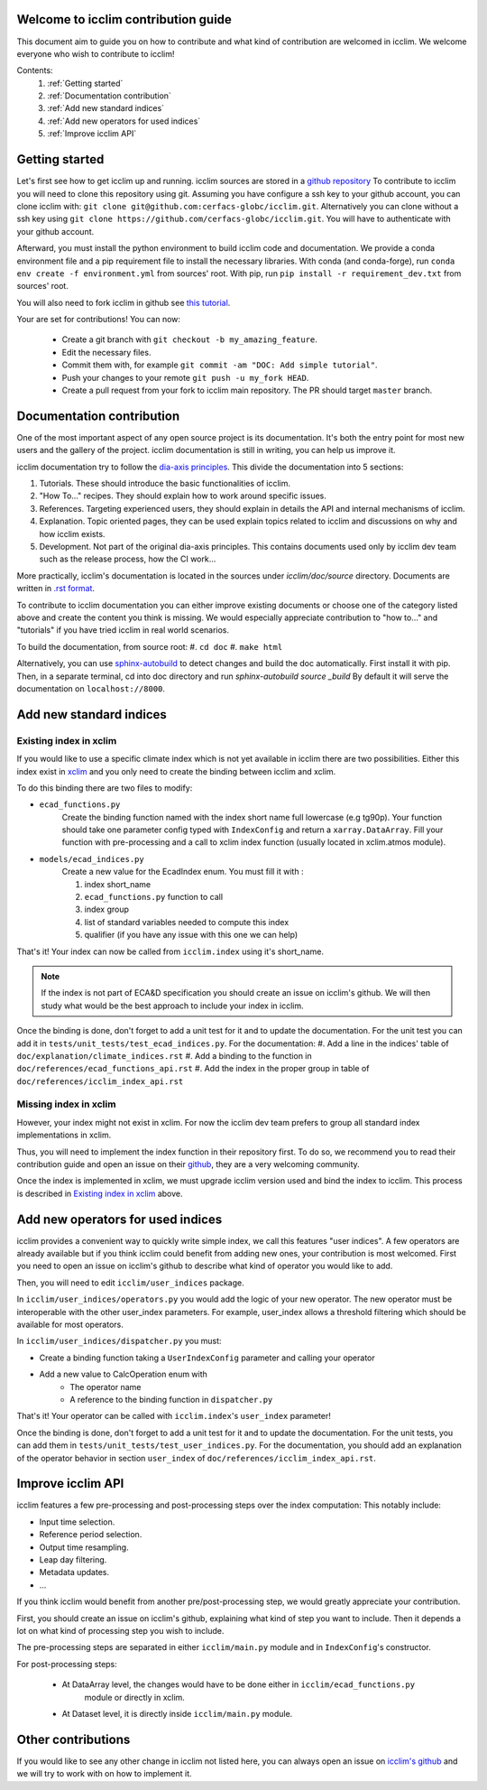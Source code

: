 Welcome to icclim contribution guide
------------------------------------

This document aim to guide you on how to contribute and what kind of contribution are welcomed in icclim.
We welcome everyone who wish to contribute to icclim!

Contents:
    #. :ref:`Getting started`
    #. :ref:`Documentation contribution`
    #. :ref:`Add new standard indices`
    #. :ref:`Add new operators for used indices`
    #. :ref:`Improve icclim API`


Getting started
---------------

Let's first see how to get icclim up and running.
icclim sources are stored in a `github repository <https://github.com/cerfacs-globc/icclim>`_
To contribute to icclim you will need to clone this repository using git.
Assuming you have configure a ssh key to your github account, you can clone icclim with:
``git clone git@github.com:cerfacs-globc/icclim.git``.
Alternatively you can clone without a ssh key using ``git clone https://github.com/cerfacs-globc/icclim.git``.
You will have to authenticate with your github account.

Afterward, you must install the python environment to build icclim code and documentation.
We provide a conda environment file and a pip requirement file to install the necessary libraries.
With conda (and conda-forge), run ``conda env create -f environment.yml`` from sources' root.
With pip, run ``pip install -r requirement_dev.txt`` from sources' root.

You will also need to fork icclim in github see `this tutorial <https://docs.github.com/en/get-started/quickstart/fork-a-repo>`_.

Your are set for contributions!
You can now:
    - Create a git branch with ``git checkout -b my_amazing_feature``.
    - Edit the necessary files.
    - Commit them with, for example ``git commit -am "DOC: Add simple tutorial"``.
    - Push your changes to your remote ``git push -u my_fork HEAD``.
    - Create a pull request from your fork to icclim main repository. The PR should target ``master`` branch.

Documentation contribution
--------------------------

One of the most important aspect of any open source project is its documentation.
It's both the entry point for most new users and the gallery of the project.
icclim documentation is still in writing, you can help us improve it.

icclim documentation try to follow the `dia-axis principles <https://diataxis.fr/how-to-use-diataxis/>`_.
This divide the documentation into 5 sections:

#. Tutorials. These should introduce the basic functionalities of icclim.
#. "How To..." recipes. They should explain how to work around specific issues.
#. References. Targeting experienced users, they should explain in details the API and internal mechanisms of icclim.
#. Explanation. Topic oriented pages, they can be used explain topics related to icclim and discussions on why and how icclim exists.
#. Development. Not part of the original dia-axis principles. This contains documents used only by icclim dev team such as the release process, how the CI work...

More practically, icclim's documentation is located in the sources under `icclim/doc/source` directory.
Documents are written in `.rst format <https://www.sphinx-doc.org/en/master/usage/restructuredtext/basics.html>`_.

To contribute to icclim documentation you can either improve existing documents or choose one of the category listed above and create
the content you think is missing.
We would especially appreciate contribution to "how to..." and "tutorials" if you have tried icclim in real world scenarios.

To build the documentation, from source root:
#. ``cd doc``
#. ``make html``

Alternatively, you can use `sphinx-autobuild <https://pypi.org/project/sphinx-autobuild/>`_ to detect changes and build the doc automatically.
First install it with pip. Then, in a separate terminal, cd into doc directory and run `sphinx-autobuild source _build`
By default it will serve the documentation on ``localhost://8000``.


Add new standard indices
------------------------

Existing index in xclim
~~~~~~~~~~~~~~~~~~~~~~~

If you would like to use a specific climate index which is not yet available in icclim there are two possibilities.
Either this index exist in `xclim <https://xclim.readthedocs.io/en/stable/indicators.html>`_  and you only need to create
the binding between icclim and xclim.

To do this binding there are two files to modify:

- ``ecad_functions.py``
    Create the binding function named with the index short name full lowercase (e.g tg90p).
    Your function should take one parameter config typed with ``IndexConfig`` and return a ``xarray.DataArray``.
    Fill your function with pre-processing and a call to xclim index function (usually located in xclim.atmos module).

- ``models/ecad_indices.py``
    Create a new value for the EcadIndex enum. You must fill it with :

    #. index short_name
    #. ``ecad_functions.py`` function to call
    #. index group
    #. list of standard variables needed to compute this index
    #. qualifier (if you have any issue with this one we can help)

That's it! Your index can now be called from ``icclim.index`` using it's short_name.

.. note::

    If the index is not part of ECA&D specification you should create an issue on icclim's github.
    We will then study what would be the best approach to include your index in icclim.

Once the binding is done, don't forget to add a unit test for it and to update the documentation.
For the unit test you can add it in ``tests/unit_tests/test_ecad_indices.py``.
For the documentation:
#. Add a line in the indices' table of ``doc/explanation/climate_indices.rst``
#. Add a binding to the function in ``doc/references/ecad_functions_api.rst``
#. Add the index in the proper group in table of ``doc/references/icclim_index_api.rst``


Missing index in xclim
~~~~~~~~~~~~~~~~~~~~~~

However, your index might not exist in xclim.
For now the icclim dev team prefers to group all standard index implementations in xclim.

Thus, you will need to implement the index function in their repository first.
To do so, we recommend you to read their contribution guide and open an issue on their
`github <https://github.com/Ouranosinc/xclim>`_, they are a very welcoming community.

Once the index is implemented in xclim, we must upgrade icclim version used and bind the index to icclim.
This process is described in `Existing index in xclim`_ above.


Add new operators for used indices
----------------------------------

icclim provides a convenient way to quickly write simple index, we call this features "user indices".
A few operators are already available but if you think icclim could benefit from adding new ones, your contribution is most welcomed.
First you need to open an issue on icclim's github to describe what kind of operator you would like to add.

Then, you will need to edit ``icclim/user_indices`` package.

In ``icclim/user_indices/operators.py`` you would add the logic of your new operator.
The new operator must be interoperable with the other user_index parameters.
For example, user_index allows a threshold filtering which should be available for most operators.

In ``icclim/user_indices/dispatcher.py`` you must:

- Create a binding function taking a ``UserIndexConfig`` parameter and calling your operator
- Add a new value to CalcOperation enum with
    - The operator name
    - A reference to the binding function in ``dispatcher.py``

That's it! Your operator can be called with ``icclim.index``'s ``user_index`` parameter!

Once the binding is done, don't forget to add a unit test for it and to update the documentation.
For the unit tests, you can add them in ``tests/unit_tests/test_user_indices.py``.
For the documentation, you should add an explanation of the operator behavior in section ``user_index`` of ``doc/references/icclim_index_api.rst``.

Improve icclim API
------------------

icclim features a few pre-processing and post-processing steps over the index computation:
This notably include:

- Input time selection.
- Reference period selection.
- Output time resampling.
- Leap day filtering.
- Metadata updates.
- ...

If you think icclim would benefit from another pre/post-processing step, we would greatly appreciate your contribution.

First, you should create an issue on icclim's github, explaining what kind of step you want to include.
Then it depends a lot on what kind of processing step you wish to include.

The pre-processing steps are separated in either ``icclim/main.py`` module and in ``IndexConfig``'s constructor.

For post-processing steps:

    - At DataArray level, the changes would have to be done either in ``icclim/ecad_functions.py``
        module or directly in xclim.
    - At Dataset level, it is directly inside ``icclim/main.py`` module.


Other contributions
-------------------

If you would like to see any other change in icclim not listed here, you can always
open an issue on `icclim's github <https://github.com/cerfacs-globc/icclim>`_ and we will try to work with on how to implement it.
